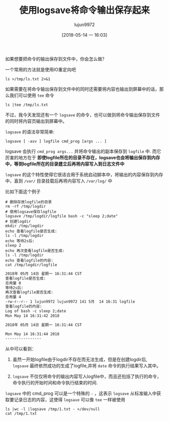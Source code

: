 #+TITLE: 使用logsave将命令输出保存起来
#+AUTHOR: lujun9972
#+TAGS: linux和它的小伙伴
#+DATE: [2018-05-14 一 16:03]
#+LANGUAGE:  zh-CN
#+OPTIONS:  H:6 num:nil toc:t \n:nil ::t |:t ^:nil -:nil f:t *:t <:nil

如果想要把命令的输出保存到文件中，你会怎么做？

一个常用的方法就是使用IO重定向吧
#+BEGIN_SRC shell
  ls >/tmp/ls.txt 2>&1
#+END_SRC

如果需要在将命令输出保存到文件中的同时还需要将内容也输出到屏幕中的话，那么我们可以使用 =tee= 命令
#+BEGIN_SRC shell :results raw
  ls |tee /tmp/ls.txt
#+END_SRC

不过，我今天发现还有一个 =logsave= 的命令，也可以做到将命令输出保存到文件的同时将内容页输出到屏幕中。

=logsave= 的语法非常简单:

#+BEGIN_SRC shell
  logsave [ -asv ] logfile cmd_prog [args ... ]
#+END_SRC

logsave 会执行 =cmd_prog args...= 并将命令输出的副本保存到 =logfile= 中.
而它厉害的地方在于 *即使logfile所在的目录不存在，logsave也会将输出保存到内存中，等到logfile所在的目录建立后再将内容写入到日志文件中*

=logsave= 的这个特性使得它很适合用于系统启动脚本中，将输出的内容保存到内存中，直到 =/var/= 目录挂载后再将内容写入 =/var/log/= 中

比如下面这个例子
#+BEGIN_SRC shell :results org
  # 删除存放logfile的目录
  rm -rf /tmp/logdir
  # 使用logsave保存logfile
  logsave /tmp/logdir/logfile bash -c "sleep 2;date"
  # 创建logdir
  mkdir /tmp/logdir
  echo 查看logfile是否生成:
  ls -l /tmp/logdir
  echo 等待2s后:
  sleep 2
  echo 再次查看logfile是否生成:
  ls -l /tmp/logdir
  echo 查看logfile的内容:
  cat /tmp/logdir/logfile
#+END_SRC

#+BEGIN_SRC org
2018年 05月 14日 星期一 16:31:44 CST
查看logfile是否生成:
总用量 0
等待2s后:
再次查看logfile是否生成:
总用量 4
-rw-r--r-- 1 lujun9972 lujun9972 141 5月  14 16:31 logfile
查看logfile的内容:
Log of bash -c sleep 2;date 
Mon May 14 16:31:42 2018

2018年 05月 14日 星期一 16:31:44 CST

Mon May 14 16:31:44 2018
----------------
#+END_SRC

从中可以看到：

1. 虽然一开始logfile由于logdir不存在而无法生成，但是在创建logdir后, =logsave= 最终依然成功的生成了logfile,并将 =date= 命令的执行结果写入其中。

2. =logsave= 不仅仅将命令的输出内容写入logfile中，而且还包括了执行的命令，命令执行的开始时间和命令执行结束的时间.

=logsave= 中的 cmd_prog 可以是一个特殊的 =-= ，这表示 =logsave= 从标准输入中获取要记录日志的内容，这使得 =logsave= 可以像 =tee= 一样被使用
#+BEGIN_SRC shell :results org
  ls |wc -l |logsave /tmp/1.txt - >/dev/null
  cat /tmp/1.txt
#+END_SRC

#+RESULTS:
#+BEGIN_SRC org
Log of stdin
Mon May 14 16:39:45 2018

124

Mon May 14 16:39:45 2018
----------------
#+END_SRC
